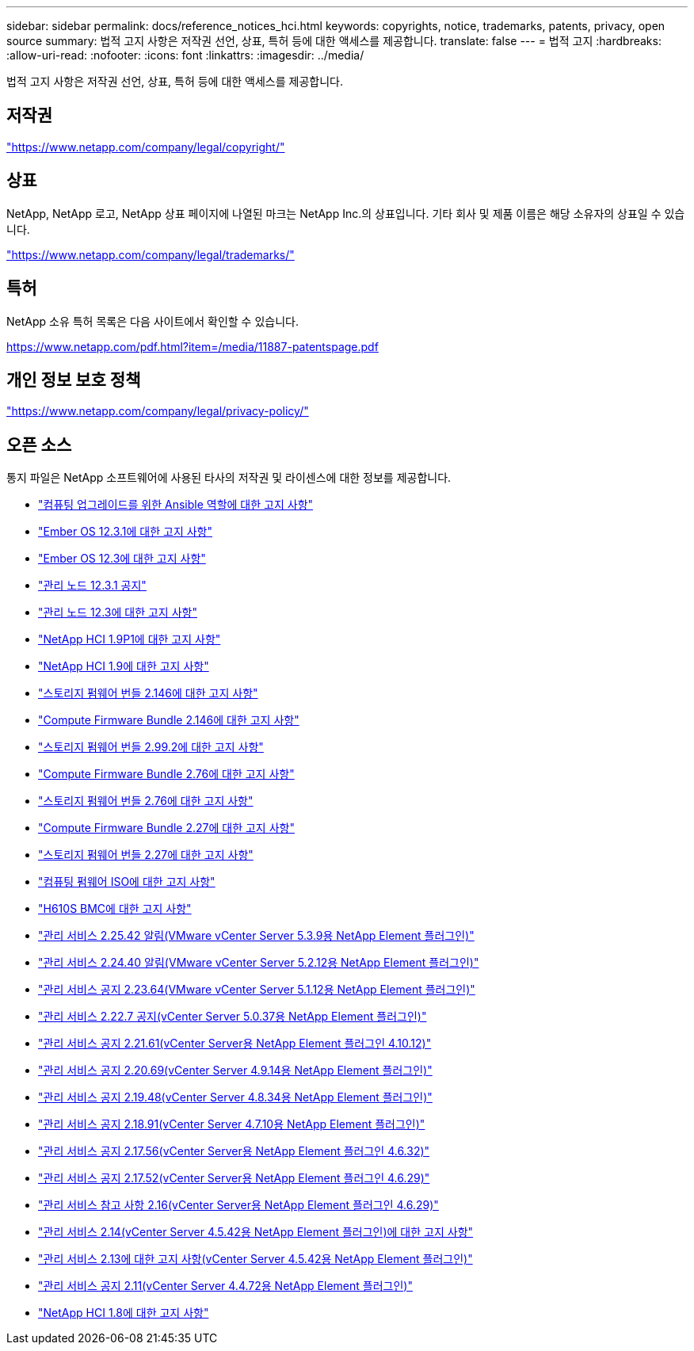 ---
sidebar: sidebar 
permalink: docs/reference_notices_hci.html 
keywords: copyrights, notice, trademarks, patents, privacy, open source 
summary: 법적 고지 사항은 저작권 선언, 상표, 특허 등에 대한 액세스를 제공합니다. 
translate: false 
---
= 법적 고지
:hardbreaks:
:allow-uri-read: 
:nofooter: 
:icons: font
:linkattrs: 
:imagesdir: ../media/


[role="lead"]
법적 고지 사항은 저작권 선언, 상표, 특허 등에 대한 액세스를 제공합니다.



== 저작권

link:https://www.netapp.com/company/legal/copyright/["https://www.netapp.com/company/legal/copyright/"^]



== 상표

NetApp, NetApp 로고, NetApp 상표 페이지에 나열된 마크는 NetApp Inc.의 상표입니다. 기타 회사 및 제품 이름은 해당 소유자의 상표일 수 있습니다.

link:https://www.netapp.com/company/legal/trademarks/["https://www.netapp.com/company/legal/trademarks/"^]



== 특허

NetApp 소유 특허 목록은 다음 사이트에서 확인할 수 있습니다.

link:https://www.netapp.com/pdf.html?item=/media/11887-patentspage.pdf["https://www.netapp.com/pdf.html?item=/media/11887-patentspage.pdf"^]



== 개인 정보 보호 정책

link:https://www.netapp.com/company/legal/privacy-policy/["https://www.netapp.com/company/legal/privacy-policy/"^]



== 오픈 소스

통지 파일은 NetApp 소프트웨어에 사용된 타사의 저작권 및 라이센스에 대한 정보를 제공합니다.

* link:../media/ansible-products-notice.pdf["컴퓨팅 업그레이드를 위한 Ansible 역할에 대한 고지 사항"^]
* link:../media/Ember_12.3_notice.pdf["Ember OS 12.3.1에 대한 고지 사항"^]
* link:../media/Ember_12.3_notice.pdf["Ember OS 12.3에 대한 고지 사항"^]
* link:../media/mNode_12.3_notice.pdf["관리 노드 12.3.1 공지"^]
* link:../media/mNode_12.3_notice.pdf["관리 노드 12.3에 대한 고지 사항"^]
* link:../media/NetApp_HCI_1.9_notice.pdf["NetApp HCI 1.9P1에 대한 고지 사항"^]
* link:../media/NetApp_HCI_1.9_notice.pdf["NetApp HCI 1.9에 대한 고지 사항"^]
* link:../media/storage_firmware_bundle_2.146_notices.pdf["스토리지 펌웨어 번들 2.146에 대한 고지 사항"^]
* link:../media/compute_firmware_bundle_2.146_notices.pdf["Compute Firmware Bundle 2.146에 대한 고지 사항"^]
* link:../media/storage_firmware_bundle_2.99_notices.pdf["스토리지 펌웨어 번들 2.99.2에 대한 고지 사항"^]
* link:../media/compute_firmware_bundle_2.76_notices.pdf["Compute Firmware Bundle 2.76에 대한 고지 사항"^]
* link:../media/storage_firmware_bundle_2.76_notices.pdf["스토리지 펌웨어 번들 2.76에 대한 고지 사항"^]
* link:../media/compute_firmware_bundle_2.27_notices.pdf["Compute Firmware Bundle 2.27에 대한 고지 사항"^]
* link:../media/storage_firmware_bundle_2.27_notices.pdf["스토리지 펌웨어 번들 2.27에 대한 고지 사항"^]
* link:../media/compute_iso_notice.pdf["컴퓨팅 펌웨어 ISO에 대한 고지 사항"^]
* link:../media/H610S_BMC_notice.pdf["H610S BMC에 대한 고지 사항"^]
* link:../media/mgmt_svcs_2.25_notice.pdf["관리 서비스 2.25.42 알림(VMware vCenter Server 5.3.9용 NetApp Element 플러그인)"^]
* link:../media/mgmt_svcs_2.24_notice.pdf["관리 서비스 2.24.40 알림(VMware vCenter Server 5.2.12용 NetApp Element 플러그인)"^]
* link:../media/mgmt_svcs_2.23_notice.pdf["관리 서비스 공지 2.23.64(VMware vCenter Server 5.1.12용 NetApp Element 플러그인)"^]
* link:../media/mgmt_svcs_2.22_notice.pdf["관리 서비스 2.22.7 공지(vCenter Server 5.0.37용 NetApp Element 플러그인)"^]
* link:../media/mgmt_svcs_2.21_notice.pdf["관리 서비스 공지 2.21.61(vCenter Server용 NetApp Element 플러그인 4.10.12)"^]
* link:../media/2.20_notice.pdf["관리 서비스 공지 2.20.69(vCenter Server 4.9.14용 NetApp Element 플러그인)"^]
* link:../media/2.19_notice.pdf["관리 서비스 공지 2.19.48(vCenter Server 4.8.34용 NetApp Element 플러그인)"^]
* link:../media/2.18_notice.pdf["관리 서비스 공지 2.18.91(vCenter Server 4.7.10용 NetApp Element 플러그인)"^]
* link:../media/2.17.56_notice.pdf["관리 서비스 공지 2.17.56(vCenter Server용 NetApp Element 플러그인 4.6.32)"^]
* link:../media/2.17_notice.pdf["관리 서비스 공지 2.17.52(vCenter Server용 NetApp Element 플러그인 4.6.29)"^]
* link:../media/2.16_notice.pdf["관리 서비스 참고 사항 2.16(vCenter Server용 NetApp Element 플러그인 4.6.29)"^]
* link:../media/mgmt_svcs_2.14_notice.pdf["관리 서비스 2.14(vCenter Server 4.5.42용 NetApp Element 플러그인)에 대한 고지 사항"^]
* link:../media/2.13_notice.pdf["관리 서비스 2.13에 대한 고지 사항(vCenter Server 4.5.42용 NetApp Element 플러그인)"^]
* link:../media/mgmt_svcs2.11_notice.pdf["관리 서비스 공지 2.11(vCenter Server 4.4.72용 NetApp Element 플러그인)"^]
* https://library.netapp.com/ecm/ecm_download_file/ECMLP2870307["NetApp HCI 1.8에 대한 고지 사항"^]

